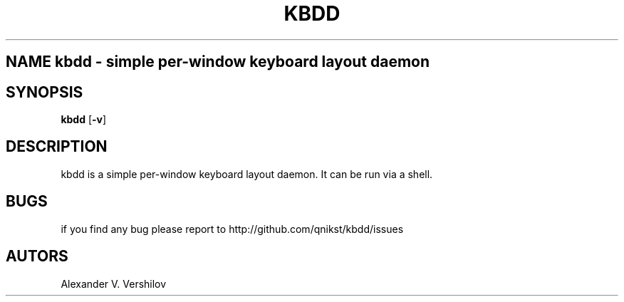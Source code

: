 .TH KBDD 1 "OCT 2010" Linux "User Manual" 
.SH NAME kbdd - simple per-window keyboard layout daemon
.SH SYNOPSIS
.B kbdd
.RB [ \-v ]
.SH DESCRIPTION
kbdd is a simple per-window keyboard layout daemon. It can be run via
a shell.
.SH BUGS
if you find any bug please report to http://github.com/qnikst/kbdd/issues
.SH AUTORS
Alexander V. Vershilov 
